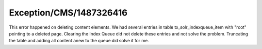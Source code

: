 .. _firstHeading:

Exception/CMS/1487326416
========================

This error happened on deleting content elements. We had several entries
in table tx_solr_indexqueue_item with "root" pointing to a deleted page.
Clearing the Index Queue did not delete these entries and not solve the
problem. Truncating the table and adding all content anew to the queue
did solve it for me.
